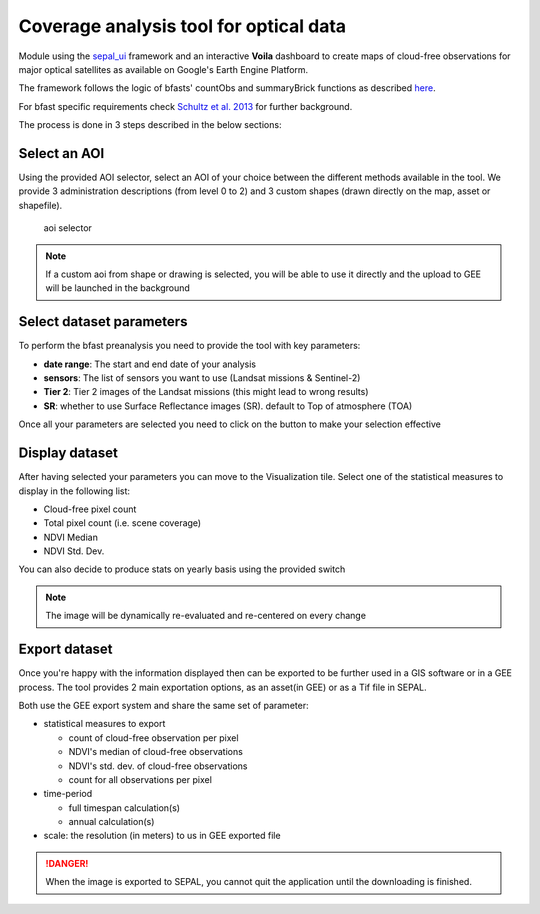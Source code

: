 Coverage analysis tool for optical data
=======================================

Module using the `sepal_ui <https://github.com/12rambau/sepal_ui>`_ framework and an interactive **Voila** dashboard to create maps of cloud-free observations for major optical satellites as available on Google's Earth Engine Platform.

The framework follows the logic of bfasts' countObs and summaryBrick functions as described `here <http://www.loicdutrieux.net/bfastSpatial/#Data_Inventory>`_. 

For bfast specific requirements check `Schultz et al. 2013 <http://dx.doi.org/10.1109/JSTARS.2015.2477473>`_ for further background.

The process is done in 3 steps described in the below sections:

Select an AOI
-------------

Using the provided AOI selector, select an AOI of your choice between the different methods available in the tool. We provide 3 administration descriptions (from level 0 to 2) and 3 custom shapes (drawn directly on the map, asset or shapefile). 

.. figure:: https://raw.githubusercontent.com/BuddyVolly/coverage_analysis/main/doc/img/aoi_select.png 
    
    aoi selector 
    
.. note::

    If a custom aoi from shape or drawing is selected, you will be able to use it directly and the upload to GEE will be launched in the background
    
Select dataset parameters
-------------------------

To perform the bfast preanalysis you need to provide the tool with key parameters: 

-   **date range**: The start and end date of your analysis
-   **sensors**: The list of sensors you want to use (Landsat missions & Sentinel-2)
-   **Tier 2**: Tier 2 images of the Landsat missions (this might lead to wrong results)
-   **SR**: whether to use Surface Reflectance images (SR). default to Top of atmosphere (TOA)

Once all your parameters are selected you need to click on the button to make your selection effective

.. figure:: https://raw.githubusercontent.com/BuddyVolly/coverage_analysis/main/doc/img/parameters.png 

Display dataset
---------------

After having selected your parameters you can move to the Visualization tile. 
Select one of the statistical measures to display in the following list:

-   Cloud-free pixel count
-   Total pixel count (i.e. scene coverage)
-   NDVI Median
-   NDVI Std. Dev.

You can also decide to produce stats on yearly basis using the provided switch

.. figure:: https://raw.githubusercontent.com/BuddyVolly/coverage_analysis/main/doc/img/display.png 

.. note::

    The image will be dynamically re-evaluated and re-centered on every change
    
Export dataset 
--------------

Once you're happy with the information displayed then can be exported to be further used in a GIS software or in a GEE process. The tool provides 2 main exportation options, as an asset(in GEE) or as a Tif file in SEPAL. 

Both use the GEE export system and share the same set of parameter: 

-   statistical measures to export 
    
    -   count of cloud-free observation per pixel
    -   NDVI's median of cloud-free observations
    -   NDVI\'s std. dev. of cloud-free observations
    -   count for all observations per pixel

-   time-period
    
    -   full timespan calculation(s)
    -   annual calculation(s)

-   scale: the resolution (in meters) to us in GEE exported file

.. figure:: https://raw.githubusercontent.com/BuddyVolly/coverage_analysis/main/doc/img/export.png 

.. danger::

    When the image is exported to SEPAL, you cannot quit the application until the downloading is finished.
